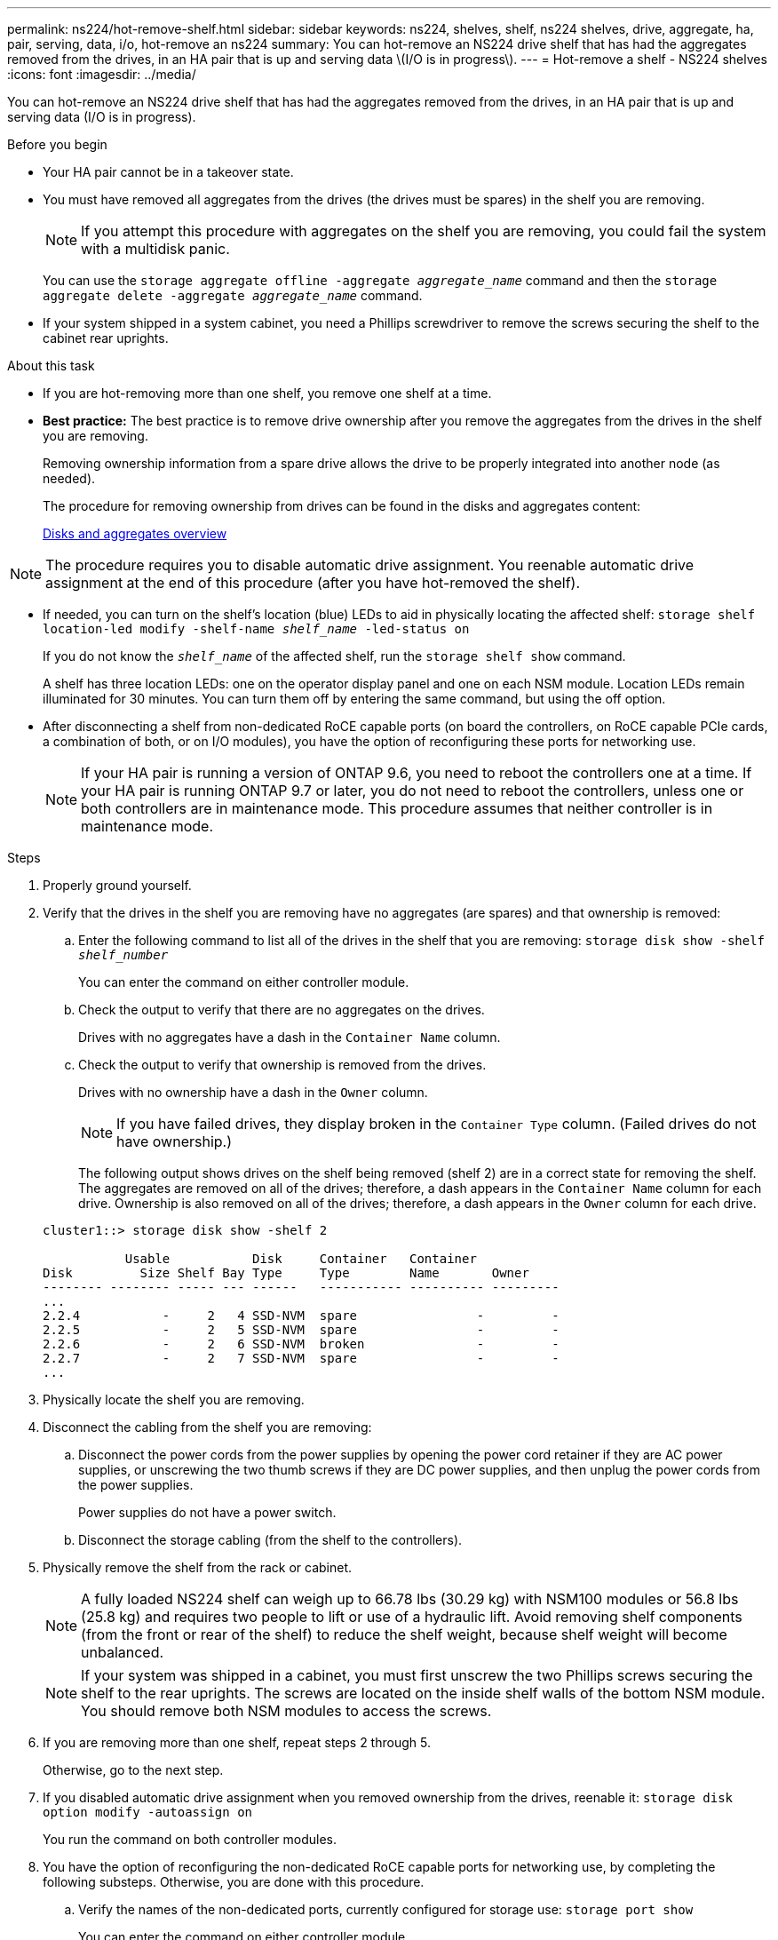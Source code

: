 ---
permalink: ns224/hot-remove-shelf.html
sidebar: sidebar
keywords: ns224, shelves, shelf, ns224 shelves, drive, aggregate, ha, pair, serving, data, i/o, hot-remove an ns224
summary: You can hot-remove an NS224 drive shelf that has had the aggregates removed from the drives, in an HA pair that is up and serving data \(I/O is in progress\).
---
= Hot-remove a shelf - NS224 shelves
:icons: font
:imagesdir: ../media/

[.lead]
You can hot-remove an NS224 drive shelf that has had the aggregates removed from the drives, in an HA pair that is up and serving data (I/O is in progress).

.Before you begin

* Your HA pair cannot be in a takeover state.
* You must have removed all aggregates from the drives (the drives must be spares) in the shelf you are removing.
+
NOTE: If you attempt this procedure with aggregates on the shelf you are removing, you could fail the system with a multidisk panic.
+
You can use the `storage aggregate offline -aggregate _aggregate_name_` command and then the `storage aggregate delete -aggregate _aggregate_name_` command.

* If your system shipped in a system cabinet, you need a Phillips screwdriver to remove the screws securing the shelf to the cabinet rear uprights.

.About this task

* If you are hot-removing more than one shelf, you remove one shelf at a time.
* *Best practice:* The best practice is to remove drive ownership after you remove the aggregates from the drives in the shelf you are removing.
+
Removing ownership information from a spare drive allows the drive to be properly integrated into another node (as needed).
+
The procedure for removing ownership from drives can be found in the disks and aggregates content:
+
https://docs.netapp.com/us-en/ontap/disks-aggregates/index.html[Disks and aggregates overview^]

NOTE: The procedure requires you to disable automatic drive assignment. You reenable automatic drive assignment at the end of this procedure (after you have hot-removed the shelf).

* If needed, you can turn on the shelf's location (blue) LEDs to aid in physically locating the affected shelf: `storage shelf location-led modify -shelf-name _shelf_name_ -led-status on`
+
If you do not know the `_shelf_name_` of the affected shelf, run the `storage shelf show` command.
+
A shelf has three location LEDs: one on the operator display panel and one on each NSM module. Location LEDs remain illuminated for 30 minutes. You can turn them off by entering the same command, but using the off option.

* After disconnecting a shelf from non-dedicated RoCE capable ports (on board the controllers, on RoCE capable PCIe cards, a combination of both, or on I/O modules), you have the option of reconfiguring these ports for networking use.
+
NOTE: If your HA pair is running a version of ONTAP 9.6, you need to reboot the controllers one at a time.
If your HA pair is running ONTAP 9.7 or later, you do not need to reboot the controllers, unless one or both controllers are in maintenance mode. This procedure assumes that neither controller is in maintenance mode.

.Steps

. Properly ground yourself.
. Verify that the drives in the shelf you are removing have no aggregates (are spares) and that ownership is removed:
 .. Enter the following command to list all of the drives in the shelf that you are removing: `storage disk show -shelf _shelf_number_`
+
You can enter the command on either controller module.

 .. Check the output to verify that there are no aggregates on the drives.
+
Drives with no aggregates have a dash in the `Container Name` column.

 .. Check the output to verify that ownership is removed from the drives.
+
Drives with no ownership have a dash in the `Owner` column.
+
NOTE: If you have failed drives, they display broken in the `Container Type` column. (Failed drives do not have ownership.)

+
The following output shows drives on the shelf being removed (shelf 2) are in a correct state for removing the shelf. The aggregates are removed on all of the drives; therefore, a dash appears in the `Container Name` column for each drive. Ownership is also removed on all of the drives; therefore, a dash appears in the `Owner` column for each drive.

+
----
cluster1::> storage disk show -shelf 2

           Usable           Disk     Container   Container
Disk         Size Shelf Bay Type     Type        Name       Owner
-------- -------- ----- --- ------   ----------- ---------- ---------
...
2.2.4           -     2   4 SSD-NVM  spare                -         -
2.2.5           -     2   5 SSD-NVM  spare                -         -
2.2.6           -     2   6 SSD-NVM  broken               -         -
2.2.7           -     2   7 SSD-NVM  spare                -         -
...
----

. Physically locate the shelf you are removing.
. Disconnect the cabling from the shelf you are removing:
 .. Disconnect the power cords from the power supplies by opening the power cord retainer if they are AC power supplies, or unscrewing the two thumb screws if they are DC power supplies, and then unplug the power cords from the power supplies.
+
Power supplies do not have a power switch.

 .. Disconnect the storage cabling (from the shelf to the controllers).
. Physically remove the shelf from the rack or cabinet.
+
NOTE: A fully loaded NS224 shelf can weigh up to 66.78 lbs (30.29 kg) with NSM100 modules or 56.8 lbs (25.8 kg) and requires two people to lift or use of a hydraulic lift. Avoid removing shelf components (from the front or rear of the shelf) to reduce the shelf weight, because shelf weight will become unbalanced.
+
NOTE: If your system was shipped in a cabinet, you must first unscrew the two Phillips screws securing the shelf to the rear uprights. The screws are located on the inside shelf walls of the bottom NSM module. You should remove both NSM modules to access the screws.

. If you are removing more than one shelf, repeat steps 2 through 5.
+
Otherwise, go to the next step.

. If you disabled automatic drive assignment when you removed ownership from the drives, reenable it: `storage disk option modify -autoassign on`
+
You run the command on both controller modules.

. You have the option of reconfiguring the non-dedicated RoCE capable ports for networking use, by completing the following substeps. Otherwise, you are done with this procedure.

 .. Verify the names of the non-dedicated ports, currently configured for storage use: `storage port show`
+
You can enter the command on either controller module.
+
NOTE: The non-dedicated ports configured for storage use are displayed in the output as follows:
If your HA pair is running ONTAP 9.8 or later, the non-dedicated ports display `storage` in the `Mode` column.
If your HA pair is running ONTAP 9.7 or 9.6, the non-dedicated ports, which display `false` in the `Is Dedicated?` column, also display `enabled` in the `State` column.

 .. Complete the set of steps applicable to the version of ONTAP your HA pair is running:
+
[options="header" cols="1,2"]
|===
| If your HA pair is running...| Then...
a|
ONTAP 9.8 or later
a|

  .. Reconfigure the non-dedicated ports for networking use, on the first controller module: `storage port modify -node _node name_ -port _port name_ -mode network`
+
You must run this command for each port you are reconfiguring.

  .. Repeat the above step to reconfigure the ports on the second controller module.
  .. Go to substep 8c to verify all port changes.

a|
ONTAP 9.7
a|

  .. Reconfigure the non-dedicated ports for networking use, on the first controller module: `storage port disable -node _node name_ -port _port name_`
+
You must run this command for each port you are reconfiguring.

  .. Repeat the above step to reconfigure the ports on the second controller module.
  .. Go to substep 8c to verify all port changes.

a|
A version of ONTAP 9.6
a|

  .. Reconfigure the RoCE capable ports for networking use, on the first controller module: `storage port disable -node _node name_ -port _port name_`
+
You must run this command for each port you are reconfiguring.

  .. Reboot the controller module to make the port changes take effect:
+
`system node reboot -node _node name_ -reason _reason_ for the reboot`
+
NOTE: The reboot must complete before you proceed to the next step. The reboot can take up to 15 minutes.

  .. Reconfigure the ports on the second controller module, by repeating the first step (a).
  .. Reboot the second controller to make the port changes take effect, by repeating the second step (b).
  .. Go to substep 8c to verify all port changes.

+
|===

 .. Verify that the non-dedicated ports of both controller modules are reconfigured for networking use: `storage port show`
+
You can enter the command on either controller module.
+
If your HA pair is running ONTAP 9.8 or later, the non-dedicated ports display `network` in the `Mode` column.
+
If your HA pair is running ONTAP 9.7 or 9.6, the non-dedicated ports, which display `false` in the `Is Dedicated?` column, also display `disabled` in the `State` column.
